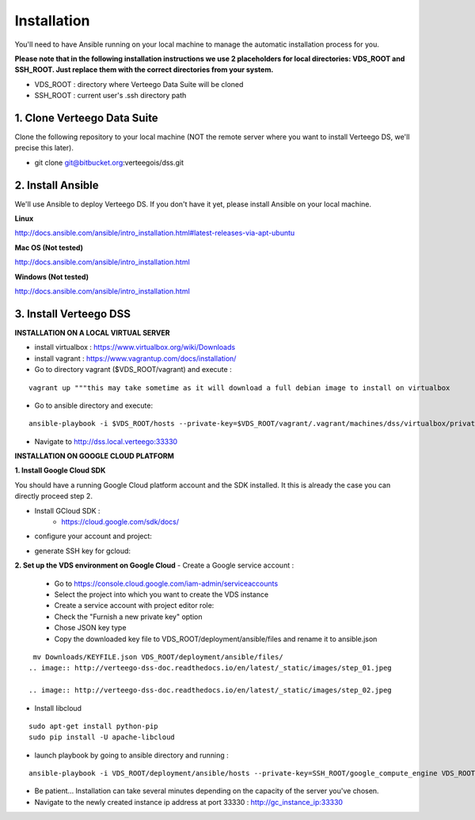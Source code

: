 ############
Installation
############

You'll need to have Ansible running on your local machine to manage the automatic installation process for you.

**Please note that in the following installation instructions we use 2 placeholders for local directories: VDS_ROOT and SSH_ROOT. Just replace them with the correct directories from your system.**

- VDS_ROOT : directory where Verteego Data Suite will be cloned
- SSH_ROOT : current user's .ssh directory path

1. Clone Verteego Data Suite
""""""""""""""""""""""""""""
Clone the following repository to your local machine (NOT the remote server where you want to install Verteego DS, we'll precise this later).

- git clone git@bitbucket.org:verteegois/dss.git

2. Install Ansible
""""""""""""""""""
We'll use Ansible to deploy Verteego DS. If you don't have it yet, please install Ansible on your local machine.

**Linux**

http://docs.ansible.com/ansible/intro_installation.html#latest-releases-via-apt-ubuntu

**Mac OS (Not tested)**

http://docs.ansible.com/ansible/intro_installation.html

**Windows (Not tested)**

http://docs.ansible.com/ansible/intro_installation.html

3. Install Verteego DSS
"""""""""""""""""""""""

**INSTALLATION ON A LOCAL VIRTUAL SERVER**

- install virtualbox : https://www.virtualbox.org/wiki/Downloads
- install vagrant    : https://www.vagrantup.com/docs/installation/
- Go to directory vagrant ($VDS_ROOT/vagrant) and execute :
::

    vagrant up """this may take sometime as it will download a full debian image to install on virtualbox

- Go to ansible directory and execute:
::

    ansible-playbook -i $VDS_ROOT/hosts --private-key=$VDS_ROOT/vagrant/.vagrant/machines/dss/virtualbox/private_key $VDS_ROOT/setup_cluster.yml

- Navigate to http://dss.local.verteego:33330



**INSTALLATION ON GOOGLE CLOUD PLATFORM**

**1. Install Google Cloud SDK**

You should have a running Google Cloud platform account and the SDK installed. It this is already the case you can directly proceed step 2.

- Install GCloud SDK :
    - https://cloud.google.com/sdk/docs/
- configure your account and project:
.. code-block:: bash
    gcloud init

- generate SSH key for gcloud:
.. code-block:: bash
     gcloud compute config-ssh

**2. Set up the VDS environment on Google Cloud**
- Create a Google service account :
    - Go to https://console.cloud.google.com/iam-admin/serviceaccounts
    - Select the project into which you want to create the VDS instance
    - Create a service account with project editor role:
    - Check the "Furnish a new private key" option
    - Chose JSON key type
    - Copy the downloaded key file to VDS_ROOT/deployment/ansible/files and rename it to ansible.json
::

     mv Downloads/KEYFILE.json VDS_ROOT/deployment/ansible/files/
    .. image:: http://verteego-dss-doc.readthedocs.io/en/latest/_static/images/step_01.jpeg

    .. image:: http://verteego-dss-doc.readthedocs.io/en/latest/_static/images/step_02.jpeg

- Install libcloud
::

    sudo apt-get install python-pip
    sudo pip install -U apache-libcloud
- launch playbook by going to ansible directory and running :

::

    ansible-playbook -i VDS_ROOT/deployment/ansible/hosts --private-key=SSH_ROOT/google_compute_engine VDS_ROOT/deployment/ansible/setup_gc_instance.yml

- Be patient... Installation can take several minutes depending on the capacity of the server you've chosen.
- Navigate to the newly created instance ip address at port 33330 : http://gc_instance_ip:33330
